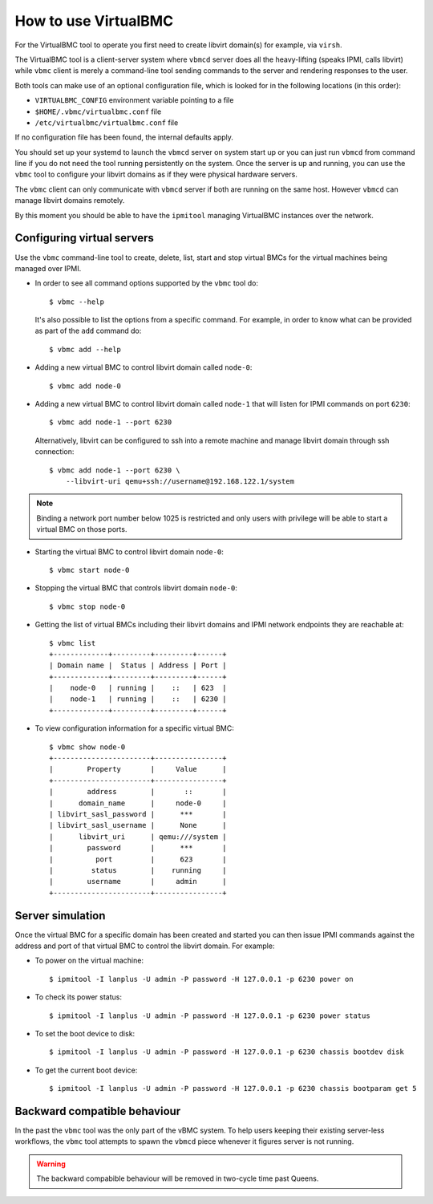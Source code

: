 
How to use VirtualBMC
=====================

For the VirtualBMC tool to operate you first need to create libvirt
domain(s) for example, via ``virsh``.

The VirtualBMC tool is a client-server system where ``vbmcd`` server
does all the heavy-lifting (speaks IPMI, calls libvirt) while ``vbmc``
client is merely a command-line tool sending commands to the server and
rendering responses to the user.

Both tools can make use of an optional configuration file, which is
looked for in the following locations (in this order):

* ``VIRTUALBMC_CONFIG`` environment variable pointing to a file
* ``$HOME/.vbmc/virtualbmc.conf`` file
* ``/etc/virtualbmc/virtualbmc.conf`` file

If no configuration file has been found, the internal defaults apply.

You should set up your systemd to launch the ``vbmcd`` server on system
start up or you can just run ``vbmcd`` from command line if you do not need
the tool running persistently on the system. Once the server is up and
running, you can use the ``vbmc`` tool to configure your libvirt domains as
if they were physical hardware servers.

The ``vbmc`` client can only communicate with ``vbmcd`` server if both are
running on the same host. However ``vbmcd`` can manage libvirt domains
remotely.

By this moment you should be able to have the ``ipmitool`` managing
VirtualBMC instances over the network.

Configuring virtual servers
---------------------------

Use the ``vbmc`` command-line tool to create, delete, list, start and
stop virtual BMCs for the virtual machines being managed over IPMI.

* In order to see all command options supported by the ``vbmc`` tool
  do::

    $ vbmc --help


  It's also possible to list the options from a specific command. For
  example, in order to know what can be provided as part of the ``add``
  command do::

    $ vbmc add --help


* Adding a new virtual BMC to control libvirt domain called ``node-0``::

    $ vbmc add node-0


* Adding a new virtual BMC to control libvirt domain called ``node-1``
  that will listen for IPMI commands on port ``6230``::

    $ vbmc add node-1 --port 6230


  Alternatively, libvirt can be configured to ssh into a remote machine
  and manage libvirt domain through ssh connection::

    $ vbmc add node-1 --port 6230 \
        --libvirt-uri qemu+ssh://username@192.168.122.1/system

.. note::

   Binding a network port number below 1025 is restricted and only users
   with privilege will be able to start a virtual BMC on those ports.


* Starting the virtual BMC to control libvirt domain ``node-0``::

    $ vbmc start node-0


* Stopping the virtual BMC that controls libvirt domain ``node-0``::

    $ vbmc stop node-0


* Getting the list of virtual BMCs including their libvirt domains and
  IPMI network endpoints they are reachable at::

    $ vbmc list
    +-------------+---------+---------+------+
    | Domain name |  Status | Address | Port |
    +-------------+---------+---------+------+
    |    node-0   | running |    ::   | 623  |
    |    node-1   | running |    ::   | 6230 |
    +-------------+---------+---------+------+

* To view configuration information for a specific virtual BMC::

    $ vbmc show node-0
    +-----------------------+----------------+
    |        Property       |     Value      |
    +-----------------------+----------------+
    |        address        |       ::       |
    |      domain_name      |     node-0     |
    | libvirt_sasl_password |      ***       |
    | libvirt_sasl_username |      None      |
    |      libvirt_uri      | qemu:///system |
    |        password       |      ***       |
    |          port         |      623       |
    |         status        |    running     |
    |        username       |     admin      |
    +-----------------------+----------------+


Server simulation
-----------------

Once the virtual BMC for a specific domain has been created and started
you can then issue IPMI commands against the address and port of that
virtual BMC to control the libvirt domain. For example:

* To power on the virtual machine::

    $ ipmitool -I lanplus -U admin -P password -H 127.0.0.1 -p 6230 power on

* To check its power status::

    $ ipmitool -I lanplus -U admin -P password -H 127.0.0.1 -p 6230 power status

* To set the boot device to disk::

    $ ipmitool -I lanplus -U admin -P password -H 127.0.0.1 -p 6230 chassis bootdev disk

* To get the current boot device::

    $ ipmitool -I lanplus -U admin -P password -H 127.0.0.1 -p 6230 chassis bootparam get 5

Backward compatible behaviour
-----------------------------

In the past the ``vbmc`` tool was the only part of the vBMC system. To help
users keeping their existing server-less workflows, the ``vbmc`` tool
attempts to spawn the ``vbmcd`` piece whenever it figures server is not
running.

.. warning::

   The backward compabible behaviour will be removed in two-cycle time past
   Queens.
